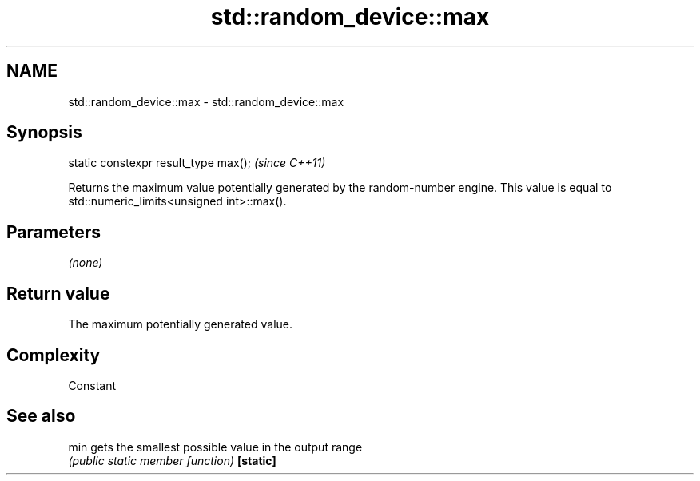 .TH std::random_device::max 3 "2020.03.24" "http://cppreference.com" "C++ Standard Libary"
.SH NAME
std::random_device::max \- std::random_device::max

.SH Synopsis

static constexpr result_type max();  \fI(since C++11)\fP

Returns the maximum value potentially generated by the random-number engine. This value is equal to std::numeric_limits<unsigned int>::max().

.SH Parameters

\fI(none)\fP

.SH Return value

The maximum potentially generated value.

.SH Complexity

Constant

.SH See also



min      gets the smallest possible value in the output range
         \fI(public static member function)\fP
\fB[static]\fP





